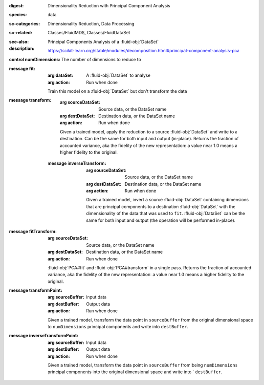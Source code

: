 :digest: Dimensionality Reduction with Principal Component Analysis
:species: data
:sc-categories: Dimensionality Reduction, Data Processing
:sc-related: Classes/FluidMDS, Classes/FluidDataSet
:see-also: 
:description: 
   Principal Components Analysis of a :fluid-obj:`DataSet`

   https://scikit-learn.org/stable/modules/decomposition.html#principal-component-analysis-pca

:control numDimensions:

   The number of dimensions to reduce to


:message fit:

   :arg dataSet: A :fluid-obj:`DataSet` to analyse

   :arg action: Run when done

   Train this model on a :fluid-obj:`DataSet` but don't transform the data

:message transform:

   :arg sourceDataSet: Source data, or the DataSet name

   :arg destDataSet: Destination data, or the DataSet name

   :arg action: Run when done

   Given a trained model, apply the reduction to a source :fluid-obj:`DataSet` and write to a destination. Can be the same for both input and output (in-place). Returns the fraction of accounted variance, aka the fidelity of the new representation: a value near 1.0 means a higher fidelity to the original.
   

 :message inverseTransform:

    :arg sourceDataSet: Source data, or the DataSet name

    :arg destDataSet: Destination data, or the DataSet name

    :arg action: Run when done

    Given a trained model, invert a source :fluid-obj:`DataSet` containing dimensions that are principal components to a destination :fluid-obj:`DataSet` with the dimensionality of the data that was used to ``fit``. :fluid-obj:`DataSet` can be the same for both input and output (the operation will be performed in-place). 

:message fitTransform:

   :arg sourceDataSet: Source data, or the DataSet name

   :arg destDataSet: Destination data, or the DataSet name

   :arg action: Run when done

   :fluid-obj:`PCA#fit` and :fluid-obj:`PCA#transform` in a single pass. Returns the fraction of accounted variance, aka the fidelity of the new representation: a value near 1.0 means a higher fidelity to the original.

:message transformPoint:

   :arg sourceBuffer: Input data

   :arg destBuffer: Output data

   :arg action: Run when done

   Given a trained model, transform the data point in ``sourceBuffer`` from the original dimensional space to ``numDimensions`` principal components and write into ``destBuffer``.

:message inverseTransformPoint:

  :arg sourceBuffer: Input data

  :arg destBuffer: Output data

  :arg action: Run when done

  Given a trained model, transform the data point in ``sourceBuffer`` from being ``numDimensions`` principal components into the original dimensional space and write into ```destBuffer``.
